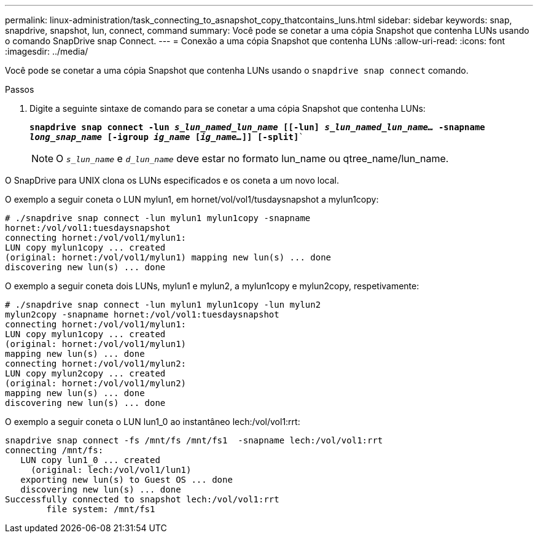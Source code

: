 ---
permalink: linux-administration/task_connecting_to_asnapshot_copy_thatcontains_luns.html 
sidebar: sidebar 
keywords: snap, snapdrive, snapshot, lun, connect, command 
summary: Você pode se conetar a uma cópia Snapshot que contenha LUNs usando o comando SnapDrive snap Connect. 
---
= Conexão a uma cópia Snapshot que contenha LUNs
:allow-uri-read: 
:icons: font
:imagesdir: ../media/


[role="lead"]
Você pode se conetar a uma cópia Snapshot que contenha LUNs usando o `snapdrive snap connect` comando.

.Passos
. Digite a seguinte sintaxe de comando para se conetar a uma cópia Snapshot que contenha LUNs:
+
`*snapdrive snap connect -lun _s_lun_named_lun_name_ [[-lun] _s_lun_named_lun_name..._ -snapname _long_snap_name_ [-igroup _ig_name_ [_ig_name..._]] [-split]*``

+

NOTE: O `_s_lun_name_` e `_d_lun_name_` deve estar no formato lun_name ou qtree_name/lun_name.



O SnapDrive para UNIX clona os LUNs especificados e os coneta a um novo local.

O exemplo a seguir coneta o LUN mylun1, em hornet/vol/vol1/tusdaysnapshot a mylun1copy:

[listing]
----
# ./snapdrive snap connect -lun mylun1 mylun1copy -snapname
hornet:/vol/vol1:tuesdaysnapshot
connecting hornet:/vol/vol1/mylun1:
LUN copy mylun1copy ... created
(original: hornet:/vol/vol1/mylun1) mapping new lun(s) ... done
discovering new lun(s) ... done
----
O exemplo a seguir coneta dois LUNs, mylun1 e mylun2, a mylun1copy e mylun2copy, respetivamente:

[listing]
----
# ./snapdrive snap connect -lun mylun1 mylun1copy -lun mylun2
mylun2copy -snapname hornet:/vol/vol1:tuesdaysnapshot
connecting hornet:/vol/vol1/mylun1:
LUN copy mylun1copy ... created
(original: hornet:/vol/vol1/mylun1)
mapping new lun(s) ... done
connecting hornet:/vol/vol1/mylun2:
LUN copy mylun2copy ... created
(original: hornet:/vol/vol1/mylun2)
mapping new lun(s) ... done
discovering new lun(s) ... done
----
O exemplo a seguir coneta o LUN lun1_0 ao instantâneo lech:/vol/vol1:rrt:

[listing]
----

snapdrive snap connect -fs /mnt/fs /mnt/fs1  -snapname lech:/vol/vol1:rrt
connecting /mnt/fs:
   LUN copy lun1_0 ... created
     (original: lech:/vol/vol1/lun1)
   exporting new lun(s) to Guest OS ... done
   discovering new lun(s) ... done
Successfully connected to snapshot lech:/vol/vol1:rrt
        file system: /mnt/fs1
----